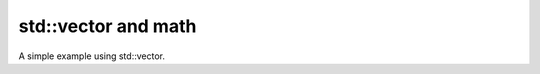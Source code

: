 
.. highlight:: c

std::vector and math
---------------------------------

A simple example using std::vector.

.. compileblock::

   #include "triqs/clef.hpp"

   int main() {
   // init some variables  
   int N = 10; double pi = std::acos(-1); std::vector<double> V(N);

   // Filling the vector automatically from an expression of k_
   triqs::clef::placeholder<0> k_; 
   triqs::clef::lazy(V) [k_]  << cos( (2* pi* k_)/ N );

   // check result... 
   for (size_t u=0; u<V.size(); ++u)
   std::cout<< u << " "<<V[u]<< "  "<< cos((2*pi*u)/N)<<std::endl;
   }

